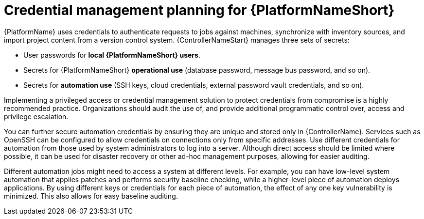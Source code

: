 // Module included in the following assemblies:
// downstream/assemblies/aap-hardening/assembly-intro-to-aap-hardening.adoc

[id="con-credential-management-planning_{context}"]

= Credential management planning for {PlatformNameShort}

[role="_abstract"]

{PlatformName} uses credentials to authenticate requests to jobs against machines, synchronize with inventory sources, and import project content from a version control system. {ControllerNameStart} manages three sets of secrets:

* User passwords for *local {PlatformNameShort} users*. 
//See the xref:con-user-authentication-planning_{context}[User Authentication Planning] section of this guide for additional details.
* Secrets for {PlatformNameShort} *operational use* (database password, message bus password, and so on).
* Secrets for *automation use* (SSH keys, cloud credentials, external password vault credentials, and so on).

Implementing a privileged access or credential management solution to protect credentials from compromise is a highly recommended practice. Organizations should audit the use of, and provide additional programmatic control over, access and privilege escalation.

You can further secure automation credentials by ensuring they are unique and stored only in {ControllerName}. 
Services such as OpenSSH can be configured to allow credentials on connections only from specific addresses. 
Use different credentials for automation from those used by system administrators to log into a server. 
Although direct access should be limited where possible, it can be used for disaster recovery or other ad-hoc management purposes, allowing for easier auditing.

Different automation jobs might need to access a system at different levels. 
For example, you can have low-level system automation that applies patches and performs security baseline checking, while a higher-level piece of automation deploys applications. 
By using different keys or credentials for each piece of automation, the effect of any one key vulnerability is minimized. This also allows for easy baseline auditing.

